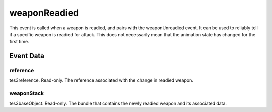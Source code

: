 weaponReadied
====================================================================================================

This event is called when a weapon is readied, and pairs with the weaponUnreadied event. It can be used to reliably tell if a specific weapon is readied for attack. This does not necessarily mean that the animation state has changed for the first time.

Event Data
----------------------------------------------------------------------------------------------------

reference
~~~~~~~~~~~~~~~~~~~~~~~~~~~~~~~~~~~~~~~~~~~~~~~~~~~~~~~~~~~~~~~~~~~~~~~~~~~~~~~~~~~~~~~~~~~~~~~~~~~~

tes3reference. Read-only. The reference associated with the change in readied weapon.

weaponStack
~~~~~~~~~~~~~~~~~~~~~~~~~~~~~~~~~~~~~~~~~~~~~~~~~~~~~~~~~~~~~~~~~~~~~~~~~~~~~~~~~~~~~~~~~~~~~~~~~~~~

tes3baseObject. Read-only. The bundle that contains the newly readied weapon and its associated data.

.. _`bool`: ../../lua/type/boolean.html
.. _`nil`: ../../lua/type/nil.html
.. _`table`: ../../lua/type/table.html
.. _`string`: ../../lua/type/string.html
.. _`number`: ../../lua/type/number.html
.. _`boolean`: ../../lua/type/boolean.html
.. _`function`: ../../lua/type/function.html
